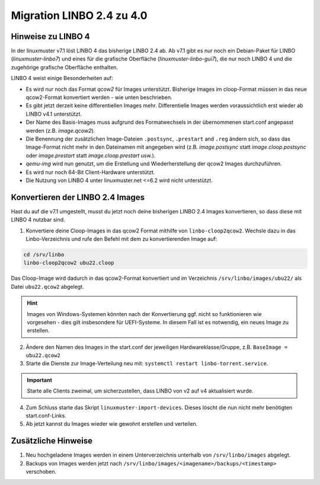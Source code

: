 .. _migration-linbo-label:

==========================
Migration LINBO 2.4 zu 4.0
==========================

.. sectionauthor:: `@cweikl <https://ask.linuxmuster.net/u/cweikl>`_


Hinweise zu LINBO 4
===================

In der linuxmuster v7.1 löst LINBO 4 das bisherige LINBO 2.4 ab. Ab v7.1 gibt es nur noch ein Debian-Paket für LINBO (`linuxmuster-linbo7`) und eines für die grafische Oberfläche (`linuxmuster-linbo-gui7`), die nur noch LINBO 4 und die zugehörige grafische Oberfläche enthalten.

LINBO 4 weist einige Besonderheiten auf:

* Es wird nur noch das Format `qcow2` für Images unterstützt. Bisherige Images im cloop-Format müssen in das neue qcow2-Format konvertiert werden - wie unten beschrieben.
* Es gibt jetzt derzeit keine differentiellen Images mehr. Differentielle Images werden voraussichtlich erst wieder ab LINBO v4.1 unterstützt.
* Der Name des Basis-Images muss aufgrund des Formatwechsels in der übernommenen start.conf angepasst werden (z.B. `image.qcow2`).
* Die Benennung der zusätzlichen Image-Dateien ``.postsync``, ``.prestart`` and ``.reg`` ändern sich, so dass das Image-Format nicht mehr in den Dateinamen mit angegeben wird (z.B. `image.postsync` statt `image.cloop.postsync` oder `image.prestart` statt `image.cloop.prestart` usw.).
* `qemu-img` wird nun genutzt, um die Erstellung und Wiederherstellung der qcow2 Images durchzuführen.
* Es wird nur noch 64-Bit Client-Hardware unterstützt.
* Die Nutzung von LINBO 4 unter linuxmuster.net <=6.2 wird nicht unterstützt. 

Konvertieren der LINBO 2.4 Images
=================================

Hast du auf die v7.1 umgestellt, musst du jetzt noch deine bisherigen LINBO 2.4 Images konvertieren, so dass diese mit LINBO 4 nutzbar sind.

1. Konvertiere deine Cloop-Images in das qcow2 Format mithilfe von ``linbo-cloop2qcow2``. Wechsle dazu in das Linbo-Verzeichnis und rufe den Befehl mit dem zu konvertierenden Image auf:

.. code::

   cd /srv/linbo 
   linbo-cloop2qcow2 ubu22.cloop

Das Cloop-Image wird dadurch in das qcow2-Format konvertiert und im Verzeichnis ``/srv/linbo/images/ubu22/`` als Datei ``ubu22.qcow2`` abgelegt.

.. hint::

   Images von Windows-Systemen könnten nach der Konvertierung ggf. nicht so funktionieren wie vorgesehen - dies gilt insbesondere für UEFI-Systeme. In diesem Fall ist es notwendig, ein neues Image zu erstellen.

2. Ändere den Namen des Images in the start.conf der jeweiligen Hardwareklasse/Gruppe, z.B. ``BaseImage = ubu22.qcow2``
3. Starte die Dienste zur Image-Verteilung neu mit: ``systemctl restart linbo-torrent.service``.

.. important::

   Starte alle Clients zweimal, um sicherzustellen, dass LINBO von v2 auf v4 aktualisiert wurde.


4. Zum Schluss starte das Skript ``linuxmuster-import-devices``. Dieses löscht die nun nicht mehr benötigten start.conf-Links.
5. Ab jetzt kannst du Images wieder wie gewohnt erstellen und verteilen.

Zusätzliche Hinweise
====================

1. Neu hochgeladene Images werden in einem Unterverzeichnis unterhalb von ``/srv/linbo/images`` abgelegt.
2. Backups von Images werden jetzt nach ``/srv/linbo/images/<imagename>/backups/<timestamp>`` verschoben.




